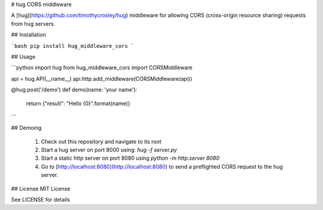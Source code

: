 # hug CORS middleware

A [hug](https://github.com/timothycrosley/hug) middleware for allowing CORS (cross-origin resource sharing) requests from hug servers.

## Installation

```bash
pip install hug_middleware_cors
```

## Usage

```python
import hug
from hug_middleware_cors import CORSMiddleware

api = hug.API(__name__)
api.http.add_middleware(CORSMiddleware(api))

@hug.post('/demo')
def demo(name: 'your name'):
    return {"result": "Hello {0}".format(name)}
```

## Demoing

  1. Check out this repository and navigate to its root
  2. Start a hug server on port 8000 using: `hug -f server.py`
  3. Start a static http server on port 8080 using `python -m http.server 8080`
  4. Go to [http://localhost:8080](http://localhost:8080) to send a preflighted CORS request to the hug server.

## License
MIT License

See LICENSE for details


